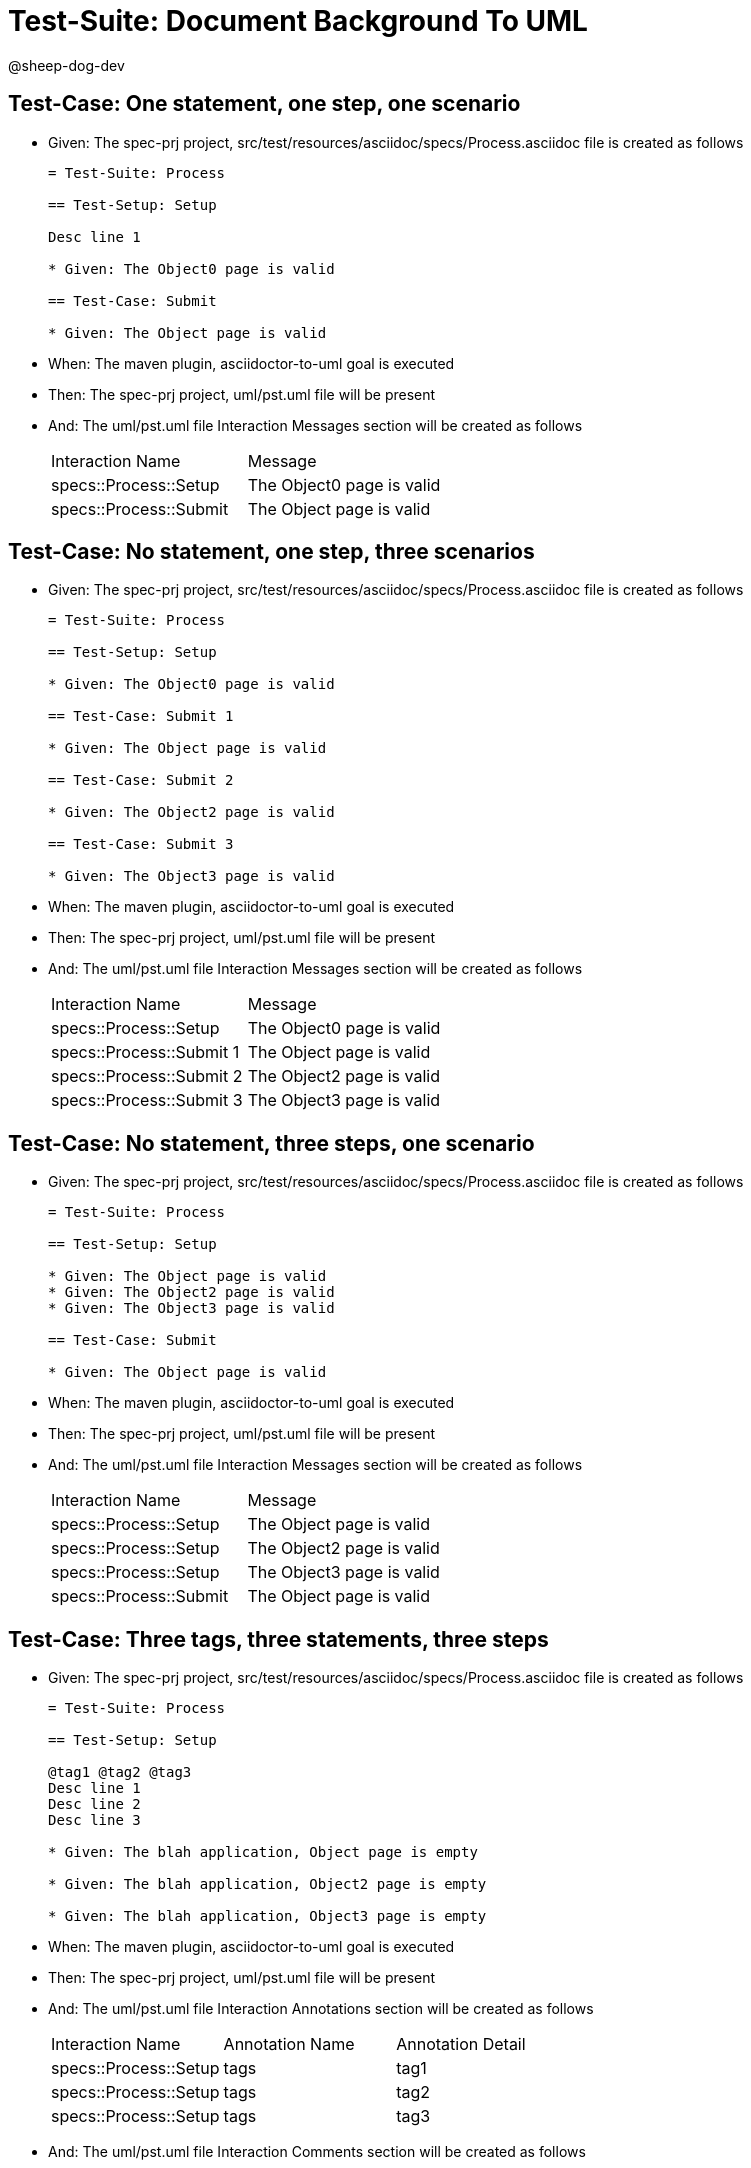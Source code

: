 = Test-Suite: Document Background To UML

@sheep-dog-dev

== Test-Case: One statement, one step, one scenario

* Given: The spec-prj project, src/test/resources/asciidoc/specs/Process.asciidoc file is created as follows
+
----
= Test-Suite: Process

== Test-Setup: Setup

Desc line 1

* Given: The Object0 page is valid

== Test-Case: Submit

* Given: The Object page is valid
----

* When: The maven plugin, asciidoctor-to-uml goal is executed

* Then: The spec-prj project, uml/pst.uml file will be present

* And: The uml/pst.uml file Interaction Messages section will be created as follows
+
|===
| Interaction Name       | Message                  
| specs::Process::Setup  | The Object0 page is valid
| specs::Process::Submit | The Object page is valid 
|===

== Test-Case: No statement, one step, three scenarios

* Given: The spec-prj project, src/test/resources/asciidoc/specs/Process.asciidoc file is created as follows
+
----
= Test-Suite: Process

== Test-Setup: Setup

* Given: The Object0 page is valid

== Test-Case: Submit 1

* Given: The Object page is valid

== Test-Case: Submit 2

* Given: The Object2 page is valid

== Test-Case: Submit 3

* Given: The Object3 page is valid
----

* When: The maven plugin, asciidoctor-to-uml goal is executed

* Then: The spec-prj project, uml/pst.uml file will be present

* And: The uml/pst.uml file Interaction Messages section will be created as follows
+
|===
| Interaction Name         | Message                  
| specs::Process::Setup    | The Object0 page is valid
| specs::Process::Submit 1 | The Object page is valid 
| specs::Process::Submit 2 | The Object2 page is valid
| specs::Process::Submit 3 | The Object3 page is valid
|===

== Test-Case: No statement, three steps, one scenario

* Given: The spec-prj project, src/test/resources/asciidoc/specs/Process.asciidoc file is created as follows
+
----
= Test-Suite: Process

== Test-Setup: Setup

* Given: The Object page is valid
* Given: The Object2 page is valid
* Given: The Object3 page is valid

== Test-Case: Submit

* Given: The Object page is valid
----

* When: The maven plugin, asciidoctor-to-uml goal is executed

* Then: The spec-prj project, uml/pst.uml file will be present

* And: The uml/pst.uml file Interaction Messages section will be created as follows
+
|===
| Interaction Name       | Message                  
| specs::Process::Setup  | The Object page is valid 
| specs::Process::Setup  | The Object2 page is valid
| specs::Process::Setup  | The Object3 page is valid
| specs::Process::Submit | The Object page is valid 
|===

== Test-Case: Three tags, three statements, three steps

* Given: The spec-prj project, src/test/resources/asciidoc/specs/Process.asciidoc file is created as follows
+
----
= Test-Suite: Process

== Test-Setup: Setup

@tag1 @tag2 @tag3
Desc line 1
Desc line 2
Desc line 3

* Given: The blah application, Object page is empty

* Given: The blah application, Object2 page is empty

* Given: The blah application, Object3 page is empty
----

* When: The maven plugin, asciidoctor-to-uml goal is executed

* Then: The spec-prj project, uml/pst.uml file will be present

* And: The uml/pst.uml file Interaction Annotations section will be created as follows
+
|===
| Interaction Name      | Annotation Name | Annotation Detail
| specs::Process::Setup | tags            | tag1             
| specs::Process::Setup | tags            | tag2             
| specs::Process::Setup | tags            | tag3             
|===

* And: The uml/pst.uml file Interaction Comments section will be created as follows
+
|===
| Interaction Name      | Comment                                                 
| specs::Process::Setup | @tag1 @tag2 @tag3\nDesc line 1\nDesc line 2\nDesc line 3
|===

* And: The uml/pst.uml file Interaction Messages section will be created as follows
+
|===
| Interaction Name      | Message                                    
| specs::Process::Setup | The blah application, Object page is empty 
| specs::Process::Setup | The blah application, Object2 page is empty
| specs::Process::Setup | The blah application, Object3 page is empty
|===

== Test-Case: Selected tags

* Given: The spec-prj project, src/test/resources/asciidoc/specs/Process.asciidoc file is created as follows
+
----
= Test-Suite: Process

== Test-Setup: Data Setup

@tag1
----

* And: The spec-prj project, src/test/resources/asciidoc/specs/app/Process.asciidoc file is created as follows
+
----
= Test-Suite: Process
[tags="tag2"]
== Test-Setup: Data Setup
----

* When: The maven plugin, asciidoctor-to-uml goal is executed with
+
|===
| Tags
| tag1
|===

* Then: The spec-prj project, uml/pst.uml file will be present

* And: The uml/pst.uml file Class section will be created as follows
+
|===
| Class Name    
| specs::Process
|===

* And: The uml/pst.uml file Class section won't be created as follows
+
|===
| Class Name         
| specs::app::Process
|===
